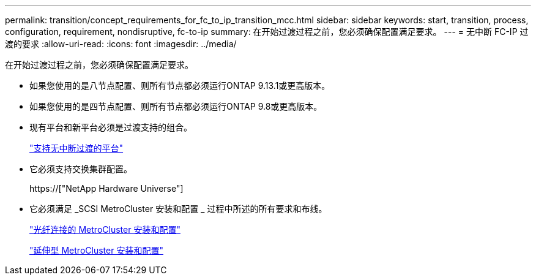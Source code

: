 ---
permalink: transition/concept_requirements_for_fc_to_ip_transition_mcc.html 
sidebar: sidebar 
keywords: start, transition, process, configuration, requirement, nondisruptive, fc-to-ip 
summary: 在开始过渡过程之前，您必须确保配置满足要求。 
---
= 无中断 FC-IP 过渡的要求
:allow-uri-read: 
:icons: font
:imagesdir: ../media/


[role="lead"]
在开始过渡过程之前，您必须确保配置满足要求。

* 如果您使用的是八节点配置、则所有节点都必须运行ONTAP 9.13.1或更高版本。
* 如果您使用的是四节点配置、则所有节点都必须运行ONTAP 9.8或更高版本。
* 现有平台和新平台必须是过渡支持的组合。
+
link:concept_choosing_your_transition_procedure_mcc_transition.html["支持无中断过渡的平台"]

* 它必须支持交换集群配置。
+
https://["NetApp Hardware Universe"]

* 它必须满足 _SCSI MetroCluster 安装和配置 _ 过程中所述的所有要求和布线。
+
link:../install-fc/index.html["光纤连接的 MetroCluster 安装和配置"]

+
link:../install-stretch/concept_considerations_differences.html["延伸型 MetroCluster 安装和配置"]


